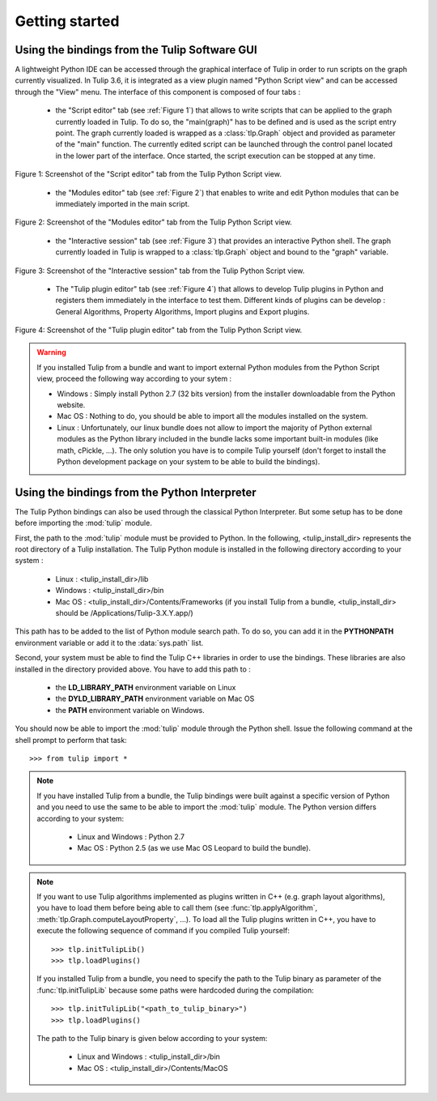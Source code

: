 .. py:currentmodule:: tulip

Getting started
===============

.. _usingBindingsInTulipGUI:

Using the bindings from the Tulip Software GUI
-----------------------------------------------

A lightweight Python IDE can be accessed through the graphical interface of Tulip in order to run scripts on
the graph currently visualized. In Tulip 3.6, it is integrated as a view plugin named "Python Script view"
and can be accessed through the "View" menu. The interface of this component is composed of four tabs :

	* the "Script editor" tab (see :ref:`Figure 1`) that allows to write scripts that can be applied to the
	  graph currently loaded in Tulip. To do so, the "main(graph)" has to be defined
          and is used as the script entry point. The graph currently loaded is wrapped 
          as a :class:`tlp.Graph` object and provided as parameter of the "main" function.
	  The currently edited script can be launched through the control panel located
          in the lower part of the interface. Once started, the script execution can be
          stopped at any time.

.. figure:: pythonScriptViewGUI1.png
   :align: center

   Figure 1: Screenshot of the "Script editor" tab from the Tulip Python Script view.

	* the "Modules editor" tab (see :ref:`Figure 2`) that enables to write and edit 
	  Python modules that can be immediately imported in the main script.

.. figure:: pythonScriptViewGUI2.png
   :align: center

   Figure 2: Screenshot of the "Modules editor" tab from the Tulip Python Script view.

	* the "Interactive session" tab (see :ref:`Figure 3`) that provides an interactive
          Python shell. The graph currently loaded in Tulip is wrapped to a :class:`tlp.Graph`
          object and bound to the "graph" variable.

.. figure:: pythonScriptViewGUI3.png
   :align: center

   Figure 3: Screenshot of the "Interactive session" tab from the Tulip Python Script view.

       * The "Tulip plugin editor" tab (see :ref:`Figure 4`) that allows to develop Tulip plugins in Python and registers them immediately in the interface to test them.
         Different kinds of plugins can be develop : General Algorithms, Property Algorithms, Import plugins and Export plugins. 

.. figure:: pythonScriptViewGUI4.png
   :align: center

   Figure 4: Screenshot of the "Tulip plugin editor" tab from the Tulip Python Script view.

.. warning:: If you installed Tulip from a bundle and want to import external Python modules from the Python Script view, proceed the following way according to your sytem :

      * Windows : Simply install Python 2.7 (32 bits version) from the installer downloadable from the Python website.

      * Mac OS : Nothing to do, you should be able to import all the modules installed on the system.

      * Linux : Unfortunately, our linux bundle does not allow to import the majority of Python external modules as the Python library included in the bundle lacks some important built-in modules
	(like math, cPickle, ...). The only solution you have is to compile Tulip yourself (don't forget to install the Python development package on your system to be able to build the bindings).

.. _usingBindingsInShell:

Using the bindings from the Python Interpreter
----------------------------------------------

The Tulip Python bindings can also be used through the classical Python Interpreter. But some setup has to be done
before importing the :mod:`tulip` module. 

First, the path to the :mod:`tulip` module must be provided to Python.
In the following, <tulip_install_dir> represents the root directory of a Tulip installation.
The Tulip Python module is installed in the following directory according to your system :

	* Linux : <tulip_install_dir>/lib

	* Windows : <tulip_install_dir>/bin

	* Mac OS : <tulip_install_dir>/Contents/Frameworks (if you install Tulip from a bundle, <tulip_install_dir> should be /Applications/Tulip-3.X.Y.app/)  	

This path has to be added to the list of Python module search path. To do so, you can add it in the **PYTHONPATH**
environment variable or add it to the :data:`sys.path` list.	

Second, your system must be able to find the Tulip C++ libraries in order to use the bindings. These libraries are
also installed in the directory provided above. You have to add this path to :
	
	* the **LD_LIBRARY_PATH** environment variable on Linux

	* the **DYLD_LIBRARY_PATH** environment variable on Mac OS

	* the **PATH** environment variable on Windows.

You should now be able to import the :mod:`tulip` module through the Python shell. Issue the following command
at the shell prompt to perform that task::

	>>> from tulip import *

.. note:: 
  If you have installed Tulip from a bundle, the Tulip bindings were built against a specific version of Python 
  and you need to use the same to be able to import the :mod:`tulip` module. The Python version differs according to your system:

	* Linux and Windows : Python 2.7

	* Mac OS : Python 2.5  (as we use Mac OS Leopard to build the bundle). 

.. note:: 
  If you want to use Tulip algorithms implemented as plugins written in C++ (e.g. graph layout algorithms), 
  you have to load them before being able to call them (see :func:`tlp.applyAlgorithm`, :meth:`tlp.Graph.computeLayoutProperty`, ...).
  To load all the Tulip plugins written in C++, you have to execute the following sequence of command if you compiled Tulip yourself::
	
	>>> tlp.initTulipLib()
	>>> tlp.loadPlugins()

  If you installed Tulip from a bundle, you need to specify the path to the Tulip binary as parameter of the :func:`tlp.initTulipLib` because some paths were hardcoded during the compilation::

	>>> tlp.initTulipLib("<path_to_tulip_binary>")
	>>> tlp.loadPlugins()

  The path to the Tulip binary is given below according to your system:

	* Linux and Windows : <tulip_install_dir>/bin

	* Mac OS : <tulip_install_dir>/Contents/MacOS
